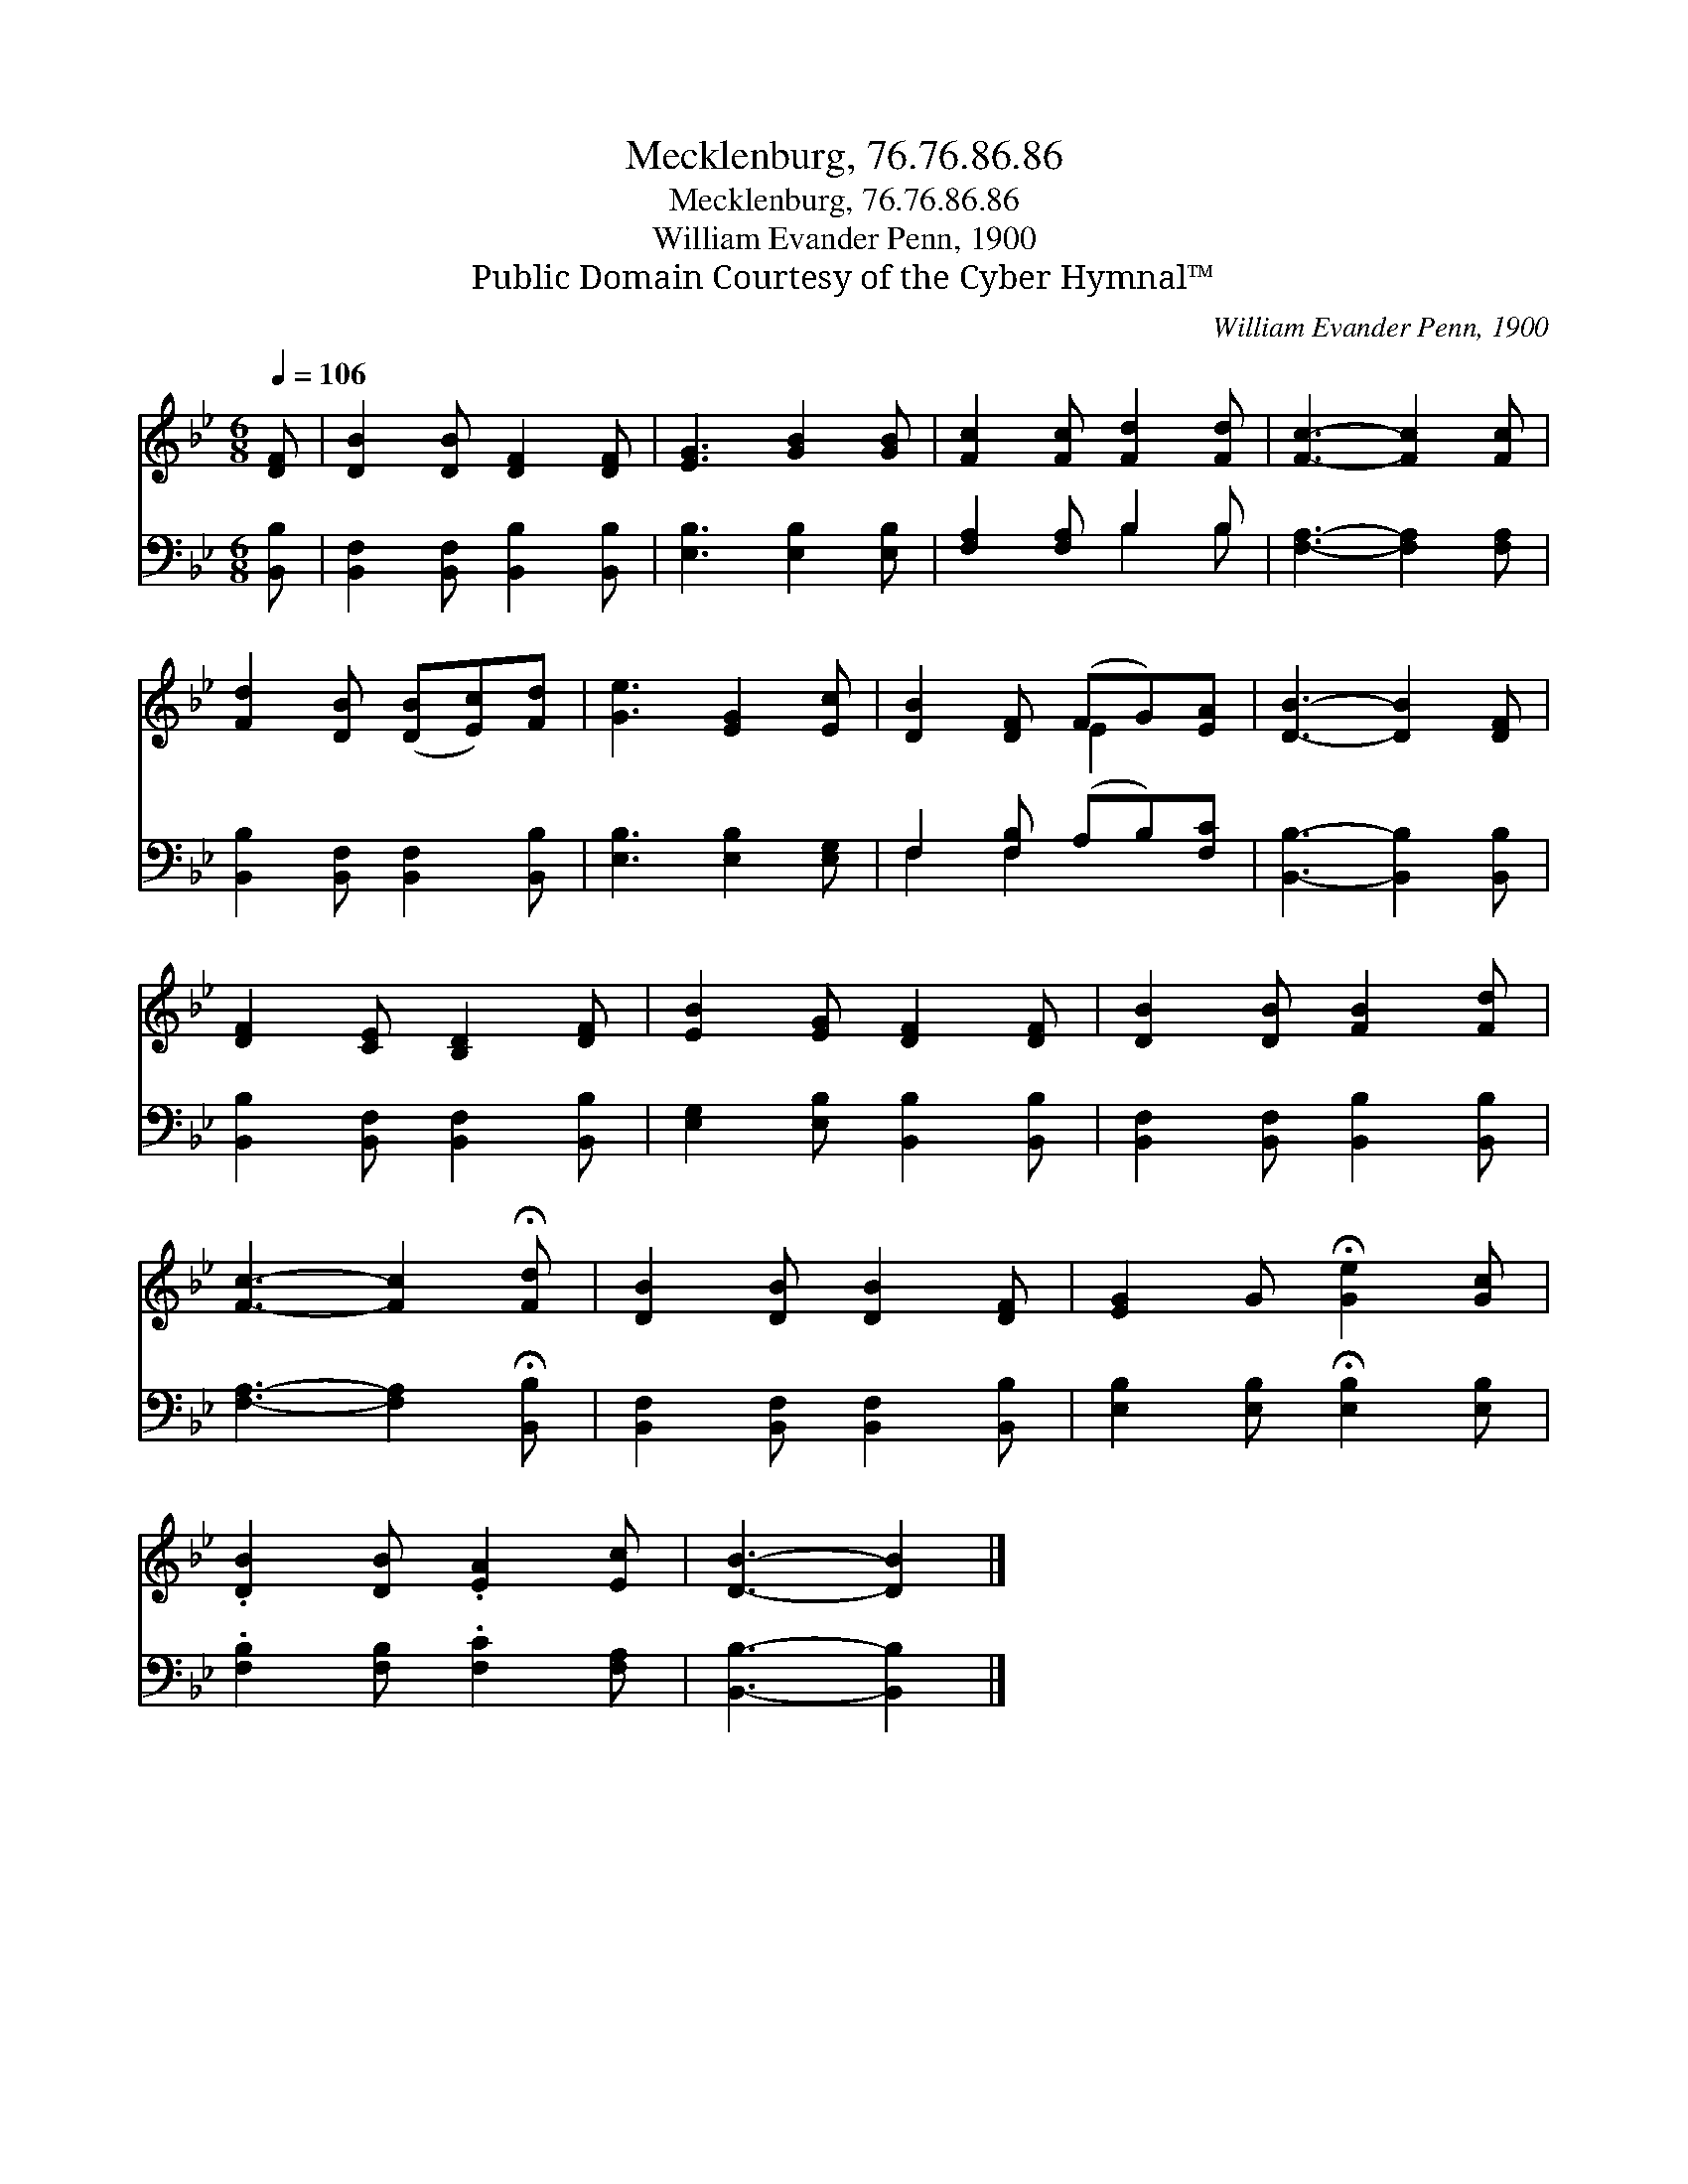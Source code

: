 X:1
T:Mecklenburg, 76.76.86.86
T:Mecklenburg, 76.76.86.86
T:William Evander Penn, 1900
T:Public Domain Courtesy of the Cyber Hymnal™
C:William Evander Penn, 1900
Z:Public Domain
Z:Courtesy of the Cyber Hymnal™
%%score ( 1 2 ) ( 3 4 )
L:1/8
Q:1/4=106
M:6/8
K:Bb
V:1 treble 
V:2 treble 
V:3 bass 
V:4 bass 
V:1
 [DF] | [DB]2 [DB] [DF]2 [DF] | [EG]3 [GB]2 [GB] | [Fc]2 [Fc] [Fd]2 [Fd] | [Fc]3- [Fc]2 [Fc] | %5
 [Fd]2 [DB] ([DB][Ec])[Fd] | [Ge]3 [EG]2 [Ec] | [DB]2 [DF] (FG)[EA] | [DB]3- [DB]2 [DF] | %9
 [DF]2 [CE] [B,D]2 [DF] | [EB]2 [EG] [DF]2 [DF] | [DB]2 [DB] [FB]2 [Fd] | %12
 [Fc]3- [Fc]2 !fermata![Fd] | [DB]2 [DB] [DB]2 [DF] | [EG]2 G !fermata![Ge]2 [Gc] | %15
 .[DB]2 [DB] .[EA]2 [Ec] | [DB]3- [DB]2 |] %17
V:2
 x | x6 | x6 | x6 | x6 | x6 | x6 | x3 E2 x | x6 | x6 | x6 | x6 | x6 | x6 | x6 | x6 | x5 |] %17
V:3
 [B,,B,] | [B,,F,]2 [B,,F,] [B,,B,]2 [B,,B,] | [E,B,]3 [E,B,]2 [E,B,] | [F,A,]2 [F,A,] B,2 B, | %4
 [F,A,]3- [F,A,]2 [F,A,] | [B,,B,]2 [B,,F,] [B,,F,]2 [B,,B,] | [E,B,]3 [E,B,]2 [E,G,] | %7
 F,2 [F,B,] (A,B,)[F,C] | [B,,B,]3- [B,,B,]2 [B,,B,] | [B,,B,]2 [B,,F,] [B,,F,]2 [B,,B,] | %10
 [E,G,]2 [E,B,] [B,,B,]2 [B,,B,] | [B,,F,]2 [B,,F,] [B,,B,]2 [B,,B,] | %12
 [F,A,]3- [F,A,]2 !fermata![B,,B,] | [B,,F,]2 [B,,F,] [B,,F,]2 [B,,B,] | %14
 [E,B,]2 [E,B,] !fermata![E,B,]2 [E,B,] | .[F,B,]2 [F,B,] .[F,C]2 [F,A,] | [B,,B,]3- [B,,B,]2 |] %17
V:4
 x | x6 | x6 | x3 B,2 B, | x6 | x6 | x6 | F,2 F,2 x2 | x6 | x6 | x6 | x6 | x6 | x6 | x6 | x6 | %16
 x5 |] %17


